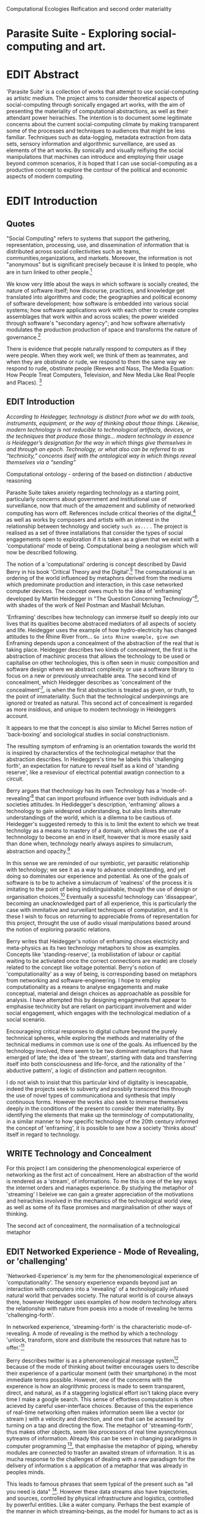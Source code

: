 #+TODO: WRITE EDIT REVIEW | DONE DELETE
Computational Ecologies
Reification and second order materiality

* Parasite Suite - Exploring social-computing and art.

* EDIT Abstract

  'Parasite Suite' is a collection of works that attempt to use  social-computing as artistic medium. The project aims to consider theoretical aspects of social-computing through sonically engaged art works, with the aim of presenting the materiality of computational abstractions, as well as their attendant power heirachies. The intention is to document some legitimate concerns about the current social-computing climate by making transparent some of the processes and techniques to audiences that might be less familiar. Techniques such as data-logging, metadata extraction from data sets, sensory information and algorithmic surveillance, are used as elements of the art works. By sonically and visually reifiying the social manipulations that machines can introduce and employing their usage beyond common scenarios, it is hoped that I can use social-computing as a productive concept to explore the contour of the political and economic aspects of modern computing.

* EDIT Introduction
** Quotes

"Social Computing" refers to systems that support the gathering, representation, processing, use, and dissemination of information that is distributed across social collectivities such as teams, communities,organizations, and markets. Moreover, the information is not "anonymous" but is significant precisely because it is linked to people, who are in turn linked to other people.[fn:44]

   We know very little about the ways in which software is socially created, the nature of software itself; how discourse, practices, and knowledge get translated into algorithms and code; the geographies and political economy of software development; how software is embedded into various social systems; how software applications work with each other to create complex assemblages that work within and across scales; the power wielded through software's "secondary agency"; and how software alternativly modulates the production production of space and transforms the nature of governance.[fn:1]

   There is evidence that people naturally respond to computers as if they were people. When they work well, we think of them as teammates, and when they are obstinate or rude, we respond to them the same way we respond to rude, obstinate people (Reeves and Nass, The Media Equation: How People Treat Computers, Television, and New Media Like Real People and Places). [fn:2]


** EDIT Introduction

   /According to Heidegger, technology is distinct from what we do with tools, instruments, equipment, or the way of thinking about those things. Likewise, modern technology is not reducible to technological artifacts, devices, or the techniques that produce those things... modern technology in essence is Heidegger’s designation for the way in which things give themselves in and through an epoch. Technology, or what also can be referred to as “technicity,” concerns itself with the ontological way in which things reveal themselves via a “sending”/

Computational ontology - ordering of the based on distinction / abductive reasoning

   Parasite Suite takes anxiety regarding technology as a starting point, particularly concerns about government and institutional use of surveillance, now that much of the amazement and sublimity of networked computing has worn off. References include critical theories of the digital,[fn:43]  as well as works by composers and artists with an interest in the relationship between technology and society =such as...= . The project is realised as a set of three installations that consider the types of social engagements open to exploration if it is taken as a given that we exist with a 'computational' mode of being. Computational being a neologism which will now be described following.

    The notion of a 'computational' ordering is concept described by David Berry in his book 'Critical Theory and the Digital'.[fn:42] The computational is an ordering of the world influenced by metaphors derived from the mediums which predominate production and interaction, in this case networked computer devices. The concept owes much to the idea of 'enframing' developed by Martin Heidegger in "The Question Concerning Technology"[fn:3], with shades of the work of Neil Postman and Mashall Mcluhan.

'Enframing' describes how technology can immerse itself so deeply into our lives that its qualities become abstraced mediators of all aspects of society and life. Heidegger uses the example of how hydro-electricity has changed attitudes to the Rhine River from... =Go into Rhine example, give own= Enframing depends upon a concealment of the abstraction of the real that is taking place. Heidegger describes two kinds of concealment, the first is the abstraction of machinic process that allows the technology to be used or capitalise on other technologies, this is often seen in music composition and software design where we abstract complexity or use a software library to focus on a new or previously unreachable area. The second kind of concealment, which Heidegger describes as 'concealment of the concealment'[fn:48], is when the first abstraction is treated as given, or truth, to the point of immateriality. Such that the technological underpinnings are ignored or treated as natural. This second act of concealment is regarded as more insidious, and unique to modern technology in Heideggers account.

 It appears to me that the concept is also similar to Michel Serres notion of 'back-boxing' and sociological studies in social constructionism.

The resulting symptom of enframing is an orientation towards the world tht is inspired by characterstics of the technological metaphor that the abstraction describes. In Heideggers's time he labels this 'challenging forth', an expectation for nature to reveal itself as a kind of 'standing reserve', like a reseviour of electrical potential awatign connection to a circuit.

    Berry argues that thechnology has its own Technology has a 'mode-of-revealing'[fn:4] that can import profound  influence over both individuals and a societies attitudes. In Hedidegger's description, 'enframing' allows a technology to gain widespred understanding, but also limits alternate understandings of the world, which is a dilemna to be cautious of.  Heidegger's suggested remedy to this is to limit the extent to which we treat technolgy as a means to mastery of a domain, which allows the use of a technnology to become an end in itself, however that is more esasily said than done when, technology nearly always aspires to simulacrum, abstraction and opacity.[fn:5]

    In this sense we  are reminded of our symbiotic, yet parasitic relationship with technology; we see it as a way to advance understanding, and yet doing so dominates our experience and potential. As one of the goals of software is to be to acheive a simulacrum of 'realness' of the process it is imitating to the point of being indistinguishable, though the use of design or organisation choices.[fn:6] Eventually a sucessful technology can 'dissappear', becoming an unacknowledged part of all experience, this is particularly the case with immitative and surveillant techniques of computation, and it is these I wish to focus on returning to appreciable froms of representation for this project, throught the use of audio visual manipulations based around the notion of exploring parasitic relations.

    Berry writes that Heidegger's notion of enframing choses electricity and meta-physics as its two technology metaphors to show as examples. Concepts like 'standing-reserve',  (a mobilistation of labour or capitial waiting to be activiated once the correct connections  are made) are closely related to the concept like voltage potential. Berry's notion of 'computationality' as a way of being, is corresponding based on metaphors from networking and software-engineering. I hope to employ computationality as a means to analyse engagements and make conceptual, material and deisgn choices as approachable as possible for analysis. I have attempted this by designing engagments that appear to emphasise technicity but are reliant on participant involvement and wider social engagement, which engages with the technological mediation of a social scenario.

    Encourageing critical responses to digital culture beyond the purely technnical spheres, while exploring the methods and materiality of the technical mediums in common use is one of the goals. As influenced by the technology involved, there seem to be two dominant metaphors that have emerged of late; the idea of 'the stream', starting with data and transferring itself into both consciousness and life-force, and the rationality of the ' abductive pattern', a logic of distinction and pattern recogniton.

    I do not wish to insist that this particular kind of digitality is inescapable, indeed the projects seek to subverty and possbily transcend this through the use of novel types of communicationa and synthesis that imply continuous forms. However the works also seek to immerse themselves deeply in the conditions of the present to consider their materiality. By identifying the elements that make up the terminology of computationality, in a similar manner to how specific technology of the 20th century informed the concept of 'enframing', it is possible to see how a society 'thinks about' itself in regard to technology.

** WRITE Technology and Concealment

   For this project I am considering the phenomenological experierce of networking as the first act of concealment. Here an abstraction of the world is rendered as a 'stream', of informations. To me this is one of the key ways the internet orders and manages experience. By studying the metaphor of 'streaming' I beleive we can gain a greater appreciation of the motivations and heirachies involved in the mechanics of the technological world view, as well as some of its flase promises and marginalisation of other ways of thinking.

    The second act of concealment, the normalisation of a technological metaphor

** EDIT Networked Experience - Mode of Revealing, or 'challenging'

   'Networked-Experience' is my term for the phenomenological experience of 'computationality'. The sensory experience expands beyond just an interaction with computers into a 'revealing' of a technologically infused natural world that pervades society. The natural world is of course always there, however Heidegger uses examples of how modern technology alters the relationship with nature from poesis into a mode of revealing he terms 'challenging-forth'.

 In networked experience, 'streaming-forth' is the characteristic mode-of-revealing. A mode of revealing is the method by which a technology 'unlock, transform, store and distribute the resources that nature has to offer.'[fn:45]

 Berry describes twitter is as a phenomenological message system[fn:7] because of the mode of thinking about twitter encourages users to describe their experience of a particular moment (with their smartphone) in the most immediate terms possible. However, one of the concerns with the experence is how an alogrithmic process is made to seem  transparent, direct, and natural, as if a staggering logistical effort isn't taking place every time I make a google search. This sense of effortless computation is often acieved by careful user-interface choices. Because of this the experience of real-time networking often makes information seem like a vector (or stream ) with a velocity and direction, and one that can be acessed by turning on a tap and directing the flow. The metaphor of 'streaming-forth', thus makes other objects, seem like processors of real time aysncyhronous sytreams of information. Already this can be seen in changing paradigms in computer programming [fn:8], that emphasise the metaphor of piping, whereby modules are connected to trasfer an awaited stream of information. It is as mucha  response to the challenges of dealing with a new paradisgm for the delivery of information s a application of a metaphor that was already in peoples minds.

 This leads to famous phrases that seem typical of the present such as "all you need is data" [fn:9]. However these data streams also have trajectories, and sources, controlled by physical infrastructure and logistics, controlled by powerful entities. Like a water company. Perhaps the best example of the manner in which streaming-beings, as the model for humans to act as is seen is in the expectatons placed on workers in labour relations. Likewise people also begin to see themseles in terms of being 'streaming-beings', both in terms of producing a multitude of real-time information based on behavior (often used for surveillance and interaction studies). Also we are seen as responding in real time to demands placed on us, as seen in 'zero-hour contracts' that call for workers to dynamically respond to changing work hours (rather than beng called upon as with previous contract based systems)

 The experience of considering oneself both a recipient and generator of the 'stream', is one of the defining characterstics of modern experience. If participants are indeed ordering their world in response to 'streams,' then typical goals include processing information, performing algorithmic transformations, and searching for ways to filter information to make it /computeable/, which leads into to our second quality of computationality, recognising patterns through abductive reasoning.

*************** Identities as 'Streaming Beings'
*************** END

   What i am particlarly interested in is mutual real-time meaning making between multiple particpants or kinds of actors.


** EDIT Abductive reasoning in practice Digital Aesthetics are :- paradigm, goal, paradigmatic epistem, Symptom and useful starting point

Also described as process of 'distinction' by Galloway in 'Against the digital'.

   In contrast to the sensory aspects of networked experience, digital aesthetics are the consecuences of the epistemology of computationality. At present, digital aesthetics are often describes under the bunner of 'pattern aesthetics'[fn:46], of 'the new aesthetic'[fn:47], as they represent a kind of rupture of the virtual and its logics into the real world. =Give Examples= However I wish to argue that this kind of knowledge system that machines are introducing has always been in existence, despite its renewed prominance =Give Examples=. the key aspect of digital aesthetics is idnetified by Berry as having 'abductive reasoning' as its logical modus operandi.

Example
"Under capitalism, cosnnsciousness is shaped and moulded within the frame of identity framing, that is, 'the subsumtion of all particular objects under general definitions and/or unitary systems of concepts" (Held 1997: 202)

 As a result, the particular is usually disllved into the universal. Today the unitary systems of concepts is supplied by comuputation, and more specifically by the computational categories and total system of computationality, which is increasingly manifested in a meiated 'new' supplied by real time streams.

While networked experience determines our mode of identification and engagement, I beleive that it is computational 'patterning', that has been adopted as our paradigm of what an experience should 'feel' like. It is a paradigm, goal and aesthetic system based on the implementation of the best pattern recognition system currently available to us, abductive reasoning.

 Abductive reasoning is a an approach to reasoning, ubiquitous in its use in software engineering. It is most often used when trying to make judgements working with 'fuzzy' or flawed data sets and can be contrasted with deductive (logic, proof-based) and inductive (probable, evidence based) reasoning. It is the 'fuzziest' kind of reasoning, somewhat akin to a 'best guess'. Abductive reasoning attempts to guess based on the information at hand, refining the set of best guesses as the quality improves or amount of data accumulates. one of the most well known examples included predictive text, other more complex examples have been shown by the google corperation, such as autocomplete suggestions[fn:10], early work on abductive resoning in computers was highly focussed on artificial intelligence[fn:11].

*************** abductive reasoning in real life...
		Similarities with symptom recognition in medicine. Influence of /A Pattern Language/
*************** end

** WRITE Computationality - our pattern language

Computationality = A new kind of technicity.

   When networked experiences and abductive resoning combine, they make up the set of characteristics that make up the table of concerns of 'computationality' described by Berry.

Abduction fuels the thinking, Networking the socializing.

*************** Categories of affect(?) in  berry's classification table
*************** END
*************** write on philosophy of software - constructivism
"this frantic disorientation uderneath the surface is therefor insulated from the user, who is provided with an interactional surface that can be familiar, skeudomorphic, representational, metonymic, flat, figurative or extremely simplistic and domestic."
*************** end


an important aspect to note is that this 'computational' mode of experience isn't dependant on any kind of technology or state of development in itself. as i have found in my research it is possible to create a networked experience based on streaming data and reactions based almost entirely on inter-human communication, as was the acase with the cyber-syn project in 1970s chile[fn:12].


Computationality is a form of communication, it only possible to acheive packet based communication through abductive reasoning and networked metaphors. Computation also allows for new combinations of public/private crossover.

   " computers classify according to the patterns which have already been prorammed within them . thus patterns serve to create a language, a /pattern language/, which is a set of classificatory means fo the identification of the type of thing an object presentented to the computer is. not the particular object, but the abstract calass of teh object and there fore the abstract pproperties and understandings that are pre-coded intot he computer and provide the bass of comprehension".

 The resulting experience can be described as a 'pattern language'. A 'pattern language' is something that we can be aware of, but whose methods tries to make itself 'transparent' to us. this appeal to transparency goes beyond the user interface level into all manner of abstractions at all levels of coded space: interfaces, application programming interfaces(apis), objects, macros, function composition, integrated circuits, all exist as abstractions that can make an processes result seem more natural when they hide away complexity. these toos are crucial for managing all of my projects, however the cumulative effect of these tools, often appears as a kind of 'magic' to the person using the tool to prepare an experience, and as a kind of faux 'natural' to the end user, who is intended to be none the wiser.
*************** pattern example
#+begin_src javascript
// sensor inputs, mouse cursor postition, page location,

#+end_src
*************** end

   for example, if i was to write a program that could recognise a pattern, say that you were reading this paragraph. i would first have to consier /how/ you were reading the text, both the phsysical device and medium. for instance in a book, on  a tablet or mobile device or on a computer
 in preparing to construct the algorithm i would consider what sensory inputs i have available, then design a solution
 and intention to read the paragraph that you are currently reading. a program might consist of a tracking of the

*************** personal example of emplacement
*************** end


'computationality' can then be experienced as a combination of computer processing and networking capabilty that embody a particular aesthetic and mode of experience for those that interact with the works [fn:13]. the particulars of the experience and aesthetic of 'computationality' has been specifically collected and outlined by others[fn:14] but i loosely define it as the experiencne of a real world decision that seems influenced or larely determined by by what would be appropriate for the algorithmic sensibilities of a machine rather than a human sense of design aesthetic. the manner in which this is realised

     a particular aspect of the 'computational' i have focussed on is the felt sense that a machine can be treated as a participant and social actor rather than a tool.

*** edit
  an ontological shift towards sympathy for the machnines 'algorithmic' methods of understanding, mediating our own notions of beauty. the projects are intended to be open ended, generative and participatory, blurring lines between artist and audience. a key goal of the works is for proamming choices to affect dramatic shifts in  social roles and duties for participants. the concept is to place emphasis on the notion that a generalised  machine can constructed equally be a machine gun or a vacuum cleaner, or a collaborator or spy. despite the outward presentation of a work or adoption of controversial digital 'features' such as data mining or monitoring,  technological systems are much more than hardware and code, they represent a,"'seamless web' of social, institutional and technological relationships.'"(122)it is the the heirachies and logistics of society that  play a crucial role in determining the material formation of a work[fn:15].

    the conceptual inspiration for these works is drawn from histories of early computing, the philosophical influence of early digital design, and cybernetic thought [fn:16], as well as philosophical works about technology and communication. [fn:17] specific models and refereences for the works are outlined later in their descriptions and documentation. in general, it is the history of cultural metaphors about computation, as well as studies of  technological opportunities that never materialised or fell to the wayside, that have helped me to explore other possibilieties for social interaction in computing.[fn:18] by exploring these topics we can see interesting possibilities for restructuring networked engagements with machines. i wish to argue, as has been shown by eden medina in her study of some of the rudimentary techniques explored by the cyberneticians of the cybersyn project in allende's chile, that it is not realtime communication of high tech computing that determines the sense of a 'networked experience', rather it is the idea of bi-directional streams of information that are being responded to. this idea is central in much of cybernetic organisational theory, and informs a wide range of practices today. one which i use extensively is the 'streams' programming technique, one that is prevalent in an extensive number of web programs at the moments.[fn:19]

*************** write go on more about audio
 in particular i have focused on the act of surveillance, a term that i am trying to explore beyond of its pejorative sense. exploring the  term surveillance has allowed me to consider the thin line between social engagement and intelligence collection. particularly when considering the perspective of a machine, it can be difficult to differentiate between methods that might enable new kinds of engagement and those that might alienate. in parasite one i have tried to design a surveilance model that offers two-way methods of remote listening by exploitng aspects of audio
*************** end

this term surveilance represents a useful union point between the machine and network, and implies a model of engagement based up monitoring and responding to interactions in a dynamic manner. for my studies it has come to represent a point of coalescence between the anxieties of today and an area of early study in the field of cybernetics. particularly in the early era of computing, and similar to speculation about the possible uses of the phonograph[fn:20], cyberneticians were wildly imagining what a computer would be useful for. certain unexpected innovations such as email also totally changed the field.

"e-mail emerged in 1971 when users began experimenting with ways of sending electronic messages from one networked computer to another. in her study of the internet's origins, janet abbate writes that e-mail "remade" the arpanet system and caused it to be see 'not as a computer system but rather as a communication sytem.'(ref.82) 1.[fn:21]

it is my belief that the notion of the usefulness for the computer in exploring musical, social and political possibilities can often be surprisingly limited. the key area of limitation i wish to explore is in the area of networked interaction between multiple agents. the key theme is essentially how the 'social' can be introduced into artistic and compositional practice.

the notion of the responsive surveillant, who may take on any biological or material form, is one of the cornerstone ideas of the field of cybernetics. we can see this biologically influenced notion otherwise known as a feedback system everywhere from the thermostat to many of the software 'daemons' of computers that operate in the backhand of unix based computers.[fn:22]

in these early experiments with the idea of 'what a compute should be', we can see the possibilities and disappointments of concepts such as like 'socialist computing', and efforts to radically reconsider the function of the computer when it is relevant to the culture and philosophy of disparate groups.

artistically a reconsideration of the manner in which we interact with computers and each other under the banner of surveillance also represents a sincere attempt to portray some of the radical possibilities of computer art when it embraces its lineage and explores the anxieties of the present.

these three areas: the philosophies of how machinic interactions have coalesced into one commonly accepted into a common form, a look at unexplored possibilities and under-emphasised potentials in the present, and a search for how to revive those alternative futures, each represent the three strands of artistic research in the project.

i have attempted to unify these into four project.

it is a kind of consideration of the discrete and quantifiable that happens when we begin to employ a kind of empathy toward a machinic perspective.
*** edit
**** p1.
'immateriality of software[fn:23]'
describes it as a /super-medium/ that unifies other forms,  (tv/film/radio/print), rather than containing them it reforms and reshapes them into a "new unitary form"[fn:24] "this super-medium acts as both a mediatingn and structuring frame that we must understand through its instantiation under particular physical constraints" - rejecting the immateriality of software. analysisng the doing, platform studies.

the terms 'softwarized society' coined by dacid berry [fn:25] encapsulates what i see as the outcome of networked experience and computational aesthetics. the term describes the impuct of computers on culture as both metaphor and (an often transparent) medium. {such as?} as technology inculcates itself we are indanger of forgetting how entangled with computer code we really are, it would be hard for me to think of any aspect of my daily life that isn't entangled within the world of software code, living within a nation dependant on software, and using it to write this exegesis. software is part of the narrative of our lives, and yet often overlooked. fuller (2006) notes, "in a sense, all intellecual work is now 'software study', in that the software provides its media and its context..." berry encourages us to think about the "structure of feeling[fn:26]"  and methods of usefulness permitted by code. noting that technology is a cultural metaphor as well as lexical and physical object. these varied cultural thoughts about technology in relation to the self and society inform practice and engagement with tools as well as wider social and economic relations. to the extent that berry believes the metaphors of software in particular, to form a 'plane of immanance' that shapes relations[fn:27].
*** write

by treating projects as socio-technical assemblages, connected to "broader networks of social relations and institutional ensembles"[fn:28]. i plan to
use technology as its own medium to consider the role of technologies. the intent is not to reject or provocate but to describe origins of human anxiety about the digitization of our world [fn:29].

as the context of the work is on social uses of technology, particul the manner in which  actors roles this can be manipulated within these, research for this project has involved histories of the social in computing. within these histories, didactic and utopian attitudes to technology are rife, particularly in studying the histories of cybernetics, early personal-computing and 'socialist'-computing [fn:30].

however they it has tended to become apparent that the hopes and dreams of people like stafford beer and stewart brand are products of their of their time, in which the possibilities of new tools empowering users to create new worlds did seem real. this utopian bent make for interesting parellels with modern composers such as stochasen and xenakis, who exhibited similar attitudes about technology [fn:31].

it is this tension between the utopian attitudes of the past and some of the anxieites of the present. all of which belie the use of the same kinds of tchnology, which i wish to explore in these workds. my hypothesis is that there is a way through this, that within some of the most pervasively distressing manipulations of technology by governmet agencies and coverty actors[fn:32], there are techniques to reconsider the uses of technology once again if we look to some of these abandoned histories of computing.

*************** write para on theory
*************** end

with the hope to point out some of the heirachies and possbilities bestowed on different actors given certain combinations. the emphasis is on the social and collaborative aspects that are possbile, with their attendant possibilities for exploitation, re-working and misuse both creative and destructive.

one particuular kind of technological assemblage that is commonly known to provoke feelings of anxiety about the digital, is techniques of surveillance[fn:33]  , can have their heirachies and processes changed to give power to new actors and outcomes.

these projects, which try to take the same materials and processes of the anxiety inducing technologies in question are somewhat foregone in their conclusion that is often the heightened ability of established heirachies and actors to utilise these tools for ill will rather than the technic itself.

in my attempt to consider the design and implementation of tools like computer vision, real-time communication and data-colleciton, i have often found that the design and user experience as a developer is often imprinted with the culture and expectations of the teams that assembled the foundations of these tools[fn:34]. in a sense i have discovered  a source for my own anxiety in a consciousness of the kind of corporate cultures values embedded in the design of systems. my response to this has been to try and configure atypical user interfaces and methods of engagement, such as avoiding teh user metaphor of a person sitting at a computer terminal with keyboard and mouse, and trying to treat sound as a first-class user interaction medium[fn:35].


in this sense the work is inspired by coucpets such as 'sousveillance'[fn:36] where a technology is leveled against an oppressor rather than the opposite. in my course of exploring how to 'turn the tables' however, i have also found that it is often the composition of technologies and the relationships that their design encourages[fn:37], that require the formulation of organic and locally specific technologies that offer solutions more relevant in my case for an artistically inpired, more affecting outcome, and on a general level benefit participants.

*** todo quote about subroutines and influence on programming[fn:38].


however the process by which i developed this project was not from a carefully chosen theme, but rather a methodoology where i have sought to describe some of the 'back boxes' of communications that i interact with on a daily basis. my methodology for investigating something like data-collection, monitoring and signal intelligence is derived from creating a project that mimics a small subset of these behaviors in an uncommon context, and then noting the processes that are fundamental to the existence of the 'machine'. this method involves treating the world in a manner very simlar to the concept of a 'function', otherwise known as a subroutine in computer programming. in some way i am attempting to import concepts from a pradigm in computer programming, 'functional programming'

many interesting things can be said about

. it just so happens that when i consider some of the inherant qualities of the manner in which i would conduct myself, even in moments that i step away from a 'screen', the encounters of my life are all deeply network driven. one of the discoveries of early computing i sthat computational speed makes vastly wider and new kinds of networks possible.[fn:39]
pattern aesthetic-


|--------------------+-----------------------------+---------------------------|
|                    | technicity                  | computationality          |
|                    | (modern technology)         | (postmodern technology)   |
|--------------------+-----------------------------+---------------------------|
| mode of revealing  | challenging-forth (gestell) | streaming-forth           |
|--------------------+-----------------------------+---------------------------|
| paradigmatic       | technical devices,          | computational devices     |
| equipment          | machines                    | computers, processors.    |
|--------------------+-----------------------------+---------------------------|
| goals (projects)   | 1. unlocking                | 1. trajectories           |
|                    | transforming                | processng info            |
|                    | storing                     | algorithmic trans         |
|                    | distributing                | (aggregation, reduction   |
|                    | switching about             | calculation) as           |
|                    | standing reseve             | /data reserve/            |
|                    | 2.efficiency                | 2. computability          |
|--------------------+-----------------------------+---------------------------|
| identities (roles) | ordered beings              | streaming beings          |
|--------------------+-----------------------------+---------------------------|
| paradigmatic       | *engineer* time motion      | *design* info theory      |
| epistem            | studies, method-time        | graph theory              |
|                    | measurement (mtm)           | data viz                  |
|                    | instrument rationality      | communicative rationality |
|--------------------+-----------------------------+---------------------------|

** EDIT Inspirations

The inspiriation is taken from serres concept of 'black boxing'. seeing the world in terms of components. taking one and stripping away layers of abstraction in order to understand the processes involved, then returning the 'box' to its position  with newfound understanding.

In my case i am looking at the current state of human relations as i experience them. i am particularly focussed on the 'machinic' qualities and the managemnt of what is commonly thought of as mediation, and common anxieties and concerns with current engagement. i am usingtools that seem applicable and the easiest and most relevant to the concerns. typically the same materials such as, web page scripting, electronic components and sensory inputs and outputs, that are involved in the 'black box'.

So while the work might seem at first technical in nature. i am more interested in trying to 'simply' understand a set of relations and use audio as a descriptive tool.

The four art installations i have assembled represent a set of considerations about how music and technology should interact, and of what this might mean for wider attitudes about the role of the computer in music and society at large.

** EDIT Historical Studies

similarly to the cyberneticians, counterculturaliststs and techno-utopians, i wish to explore the interaction of sytems and tools and how the relate.
it has also at times offered a challenge to the

it is my argument that aspects of thinking about how computers should be used in art and music are limited by ideological constraints on the kinds of interaction that can be permitted.

the lineage of the the 'california ideology' on interaction with computers today seems to enforce the idea of engagement witha  computer being focused on having one operator, holding tight deterministic control over one program utilising an acceptable set of input and output techniques.

however rather than attempting to completely divorce myself from this lineage or propose my own utopia. i wish to make a study of these forces of technoligical ideology and incorperate it into my artworks. by blending representations of the problematic lineage and present state of paranoia with other utopian visions of computing that never quite made it. as well as some of my own ideas about what might be possible in the realm of collaborative experience and new and experimental engagement with machines, others and ourselves. i hope to reintroduce political ideas into the discussion of technology by reintroducing the social and political into the musical and technological landscape.

i argue that there is a link between some aspects of the transhumanism which has influenced much of technological design and desires of transcendence in 20th century music compoers such as john cage that has emphaised transcendce at he expese of 'silencing the social' in the wods of douglas kahn. it is not my wish to decry these works, rather to celebrate and reconsider them in the context of today where we are never sure if we are too connected and being surveilled, or too alone and alienated. instead by seeking o re-empahises teh socaial, collaboratvie aspects of that is already there instead by seeking o re-empahises teh socaial, collaboratvie aspects of that is already there.


as this project, determined in looking at 'possibilities', has a somewhat futuristic bent. i have elected to be somewhat wary of the degree to whih i cast the future in the mod eof my own emplacement. this circular inevitablility of conditioning my works into a kind of 'future-present' is somewhat inescapable. however in an attempt to mitigate this i have tried to take inspiriations for my work from other 'failed utopias' as much as the one i currently reside in.

in looking to early expectations and the failed dreams or unexplored possibilities of early omputer history, particulary notions of socialist computing, artificial intellignece, cybernetic surveilland and hippie counterculture, along with the ideas of modernist music composer such as xenakis, berio and stochausen, who all had similar utopian notions about the future of both society and their art.

the cybersyn surveillance project of allende's chile, the cybernetic counterculture of 1960's san franciso and

i have instead looked at other failed utopias. since this work is a study in the effects of networking and computation.

exploring some of their neglected meanings and history of terms and contrasting that with where the emphasis of specific definition lies today is a key part of the work. by looking at the complete history and meaning of terms, particularly alternate meanings, i feel we can begin to excavate other possibilities, possibilities that were always available but feel cut off from now.

for example, the word computer has a been on a historical journey from meaning a human being that makes calculations, to a device facilitation calculation. however even the interesting parts of that statement miss some of the socio-cultural aspects of what a being a computer means.

for instance that computers were once large teams of people used in warfare to calculate distances, supplies and give reckonings for artillery. or that later computers became numerical analysts, a job that was generally gendered to be for women, and teams of women were given the task of managing early machine-based computers. (hmm prob not necessary, incl. refs).

how to portray this rich and often conflicted history in a word is a difficult task. we see that  a key role for the artist can be excavating meaning. looking that the meanings that have been applied over the years and following a common task in critical theory, asking why certain aspects have traditionally been ignore, or taken as a given. because of this, to begin my process i have given in depth listings of the meaning of key terms for the suite of works.  a dictionary definition offer a reflection on the range of meaning and the suggest links to the history of what are seen as ‘modern’ terms. i am seeking to try and combine and undermine these terms to try and understand my own position.

** 'Streaming-forth' and Time based Art
    if installation is not a processional peice, w/ beginning and end, where does that situate sound? digital influence. is adaptive/ generative sound still time based? is it more real time and responsive?


* WRITE Parasite One
** Summary - Inspiration for Work.

The work is focussed around exploring the idiosyncrasies of networked real time communication in the context of a sound art tradition.

The principal sources of inspiration are a re-interpretation of John Cage’s Imaginary Landscape Number 5 (link). My re-imagined take on the work is also inspired by the oblique networking system of the video game Dark Souls (link appendix), as well as the ‘giant’ piano featured in toy store sequences from the movies Big(link) and Lethal Weapon(link).

The initial version of this installation takes place on a staircase with eight stairs. Each stair has a simple floor trigger underneath and adjacent light source to light up a user's feet when they activate a stair.

Each time the program is run that controls the stairs is initialised the stairs are given a sample to continuously loop from a randomly chosen collection of audio files on the installation computer (link to script for sample picker) to act as its streams.
Under the staircase is a speaker playing eight pre-arranged ‘streams’ of sampled information, the volume of each stream, corresponding to stair, is controlled by the floor triggers.

There is also a website for the installation where users can log on to observe and listen to the installation. Access to the website also offers users two pieces of added functionality. After allowing access to users microphone and camera, they can now trigger staircase responses remotely by hovering over a box representing each stream. However by participating in this manner the user becomes part of the installation, the sounds of their microphone stream replace those of one of the stairs in the installation for as long as they are visiting the site.

Realisations
(Video)

Implications

The work attempts to deal with some of the major themes of the collection of works. Namely by looking at surveillance and the idea of ‘engagement’ with the surveyor. The work attempts to press the

Experience

The observed experience is markedly different for the two kinds of participants in the installation as they assume different roles, In-situ visitors are usually at first surprised by the manner of the

** Technical Outline
*** Intro
The installation parasite is a work that occupies a staircase, using 8 floor panel sensors constructed from conductive material and plastic to form large ‘buttons’. These ‘buttons’ are placed under pieces of carpet and wired to an arduino microcontroller communicating with a small desktop computer.

The computer is set to transmit sound within the space using the audio capabilities of html5’s javascript application programming interfaces (APIs) and the microcontroller messaging and web serving capabilities of the node.js server side javascript language.

What is immediately obvious to the participant is that the computer is set to send messages to turn on 12 volt LED strips attached above the stairs, these light up as participants stand on the floor sensors. The computer is also outputting 8 muted streams of audio, a corresponding stream also having its volume increased also when a user stand upon a floor sensor. A the top stairs visible to those ascending there is a handwritten universal resource locator (URL)
directing those who are interested to visit a web page (currently: www.parasite.ngrok.com
(diagram of installation)

all source code available at https://github.com/brookemitchell/parasiteChat

*** Physical Computing - Arduino Circuit

In the spirit of ongoing development, the circuit constructed is simple enough to understand and designed to emphasise direct user input with highly responsive feedback prioritised above consistency of user experience. Sensors are expected to  register input instantly, resulting in the ability for the user to trigger results multiple times simultaneously by adjusting the weighting of their feet or coerce buttons into a ‘stuck’ state by carefully removing weight off the floor panel. These kinds of user ‘hacks’ and edge cases are encouraged as part of the art work rather than erased by attempts to enforce  total consistency of user interaction.

(img – circuit diagram)

The floor sensors that serve as basic buttons are connected to eight digital inputs on the arduino, using the internal pins of each pin to serve as pull up resistors and create a typical ‘button’ input circuit. To control the lighting eight digital outputs send 5v control voltage signals to eight N-Channel MOSFETs (link). The MOSFET transistors have 12v voltage provided by a separate power rail that is gated by the MOSFET, as controlled from the arduino, a  a corresponding LED strip can be illuminated whenever 5v control voltage is sent from one of the digital out pins.

The firmware of the Arduino is then uploaded with the Standard Firmata microcontroller library (link), which allows for the microcontroller to interpret midi messages over serial.

(Communications Diagram)

*** Server side programming - node.js: express, logfmt, johnny-five and socket.io

The server, a small computer connected to the microcontroller, manages the major communication aspects of the installation, those being communication with the arduino, handling html web page requests and bi-directional webSocket communication with users once the page is sent. These three aspects are each handled within the node.js server-side javascript language by three module libraries,  johnny-five (microcontroller messaging), express(serving dynamically generated web-pages) and socket.io (webSockets management). In addition to this a small logging system is used to store user behaviour for later analysis and a database and archiving system exist to store user messages and video archives.

*** Johnny-Five (link)

The Johnny-Five library allows node.js to communicate with the Microcontroller by sending midi messages over the serial bus to the arduino. The requirements for the arduino in this instance are to register any floor sensor button presses, log them and then send an ‘on’ message to the 12v LED strip corresponding to the panel. The second requirement is to also send this message on to the webSocket management system, to be broadcast to all users. The final requirement is to also receive any messages from webSockets that direct the microcontroller to turn its LEDs on and do so. This third requirement enables the arduino to receive messages from remote participants, in this case so that visitors to the web page can control the installations light and sound by hovering over different buttons, simulating in-person participation.

(img 10 liner johnny-five code snippet)

*** express

Users who visit a web page a served a web page from the installations computer. This page contains the current user numbers of the chat room as well as the necessary authentication tokens for them to use the video chat. To provide the dynamic content the express middleware generates the html necessary. In this case the process is relatively simple, with the content being a  largely static page augmented with dynamically generated user tokens and statistics, as well as the last ten chat messages as retrieved from the database.

*** socket.io (link)

The socket.io library manages webSockets providing a more manageable abstraction for dealing with aschronous realtime messages. As the name implies, the library forms the core of the input/output messaging system of the installation by relaying messages in real time between disparate users and the server. The library can therefore manage all aspects of the chat application and user hover actions. Keeping track of users and their states and broadcasting these messages to all participants as well as broadcasting button triggers on the stairs to all website users.

*** Logging

A simple but key aspect is the ability to accurately log events for later analysis and compositional practice.. In this case a user logging on hovering over of standing on a  step are all given a date and time stamp then logged to a text file. Further user monitoring is handled on the client side by cloud based services firebase.io (link) and openTok (link).

*** Database & Archiving

Chat messages are logged to the cloud base fiebse service as they are received. This provides a complete text archive of all messages that can be acessed using an api from anywhere. Allowing the server to send clients the last ten messages to provide context and possibilities for analysis of the data to inform compositions. Similarly the server-side aspects of the openTok real-time-communication for video library offer a convenient way to archive video chat usage, which is then uploaded to a cloud-based storage instance provided by providers such as microsoft azure or any cloud provider that is currently offering discount cloud computing such as amazon ec2.

*** Client Side Web Programming - Chat, Video and Web Audio


The web server provides two web pages, one outwardly facing root of the web site, which serves the main client side application, a chat room with real time audio/video communication. The second page (henceforth referred to as the ‘host’ page) is served is at  an undisclosed url that provides audio functionality for the staircase and intended only for use in a scenario where a computer is connected to a webcam, speakers and microphone, although the possibilities of ‘hacking’ the host page is left open due to its publicly accessible address.

The ‘host’ page is primarily designed to contain a web audio API ‘audiocontext’ (link to appendix describing web audio api) that is controlled by webSocket messages to turn gain nodes on and off, a buffer and gain node corresponding to each step. This buffer initially contains a long (8 minutes or more) field recording. As users step on floor sensors or web client users hover over a set of 8 boxes , the corresponding gain node of a stair is un-muted.

For further explanation of the webAudio API system please see appendix 1.

(webAudio context diagram of internal signal flow)

The ‘host’ pages user functionality is minimal and specifically designed around the needs of the installation, providing appropriate responses to websocket messages by raising the gain of audio streams if told to by the server or another client. Despite the possibility of

(Video of ‘host’ page demo showing gain being added on step or user hover)


* WRITE Parasite Two


* WRITE Parasite Three


* WRITE Parasite Four


* WRITE Conclusions

  Technology as more medium than instrument, instrumental thinking as problematic.
is particular association is identified in “The Question Concerning Technology,” where Heidegger says that as long as we perceive “technology as an instrument, we
remain held fast in the will to master it.”9 A similar theme is taken up and examined by Heidegger in What is Called Thinking?10 Within this text, Heidegger pronounces that Nietzsche’s overman
represents the embodiment of pure technological being, insofar as the overman’s will is a will that
strives to dominate and master anything that is other.11 Heidegger feels that the overman is not an anomalous phenomenon in the modern technological age. All those who live under the sway of modern technology have to confront this reality. Within the periphery of the epoch of modern
technology, “the only thing we have left is purely technological relationships.”12

  The end goal is the hope tat users will envisage teh ways in which existing social engagements can be 're-tooled'. The 'hack' of technology is often not highly technical, instead it is a re-visioning of what a technology could be useful for.

communications technology and musical practice hold much in the way of a common history, converging and

the following works are a study in the relationship and possibilities in the spaces between communication technology and artistic practice.

on a personal level one piece of anecdotal evidence that i have noticed is the large number of programmers and ict (informatin communicatons technolgy) workers that are musicians, composers or disc.

The other piece of anecdotal evidence is the predisposition for composers toward computer programming and electronics.
* WRITE Extra Notes

*** Look at study on Links

jockeys[fn:41].
*** WRITE Graph of structure of Computationality

Networked Experience() ->
Abductive Aesthetics() ->
= Computationality ()
both combine into set of qualities

(Berry on Twitter [p. 76])As a form of computational media that is highly social, it presents an interesting case study in relation to our public/private experiences of communication through a computational platform.

   In this respect human relationships with technology occupy a somewhat vexed space, with technology seen as both 'means to an end', a tool of progress or improvement, yet perhaps more importantly technology is also a medium through which we experience the world.

* Footnotes

[fn:1] (Kitchin 2011: 946)

[fn:2] Think python p. 7

[fn:3] heidegger qct

[fn:4] Explain mod eof revealing

[fn:5] (En)framing Heidegger

[fn:6] description of links between software and constructionism

[fn:7] Berry, Twitter as phenmopmenological

[fn:8] Streams Programming Languages

[fn:9] AllYOu need is data DTD

[fn:10] google autocomplete suggestions description link

[fn:11] link between abductive reasoning and ai.

[fn:12] ref to dependdence on human actors in cybersyn

[fn:13] link to uses of term

[fn:14] link to new aesthetic site / files

[fn:15] idea inspired by frocki's first film.

[fn:16] link to weiner

[fn:17] link de landa, berry.

[fn:18] idea taken from the talk,"the web that wasn't" )[[webthatwasnt][twtw]]

[fn:19] link to deetails on javascript streams

[fn:20] article about uses of early phonograph

[fn:21] edina 64

[fn:22] whats a daemon yo.

[fn:23] berry 10

[fn:24] berry 10

[fn:25] softwareised society, link opening of phil of software on dependance on software for survival. berry p.

[fn:26] berry, p. 6.

[fn:27] berry and deleuze, p. 18.

[fn:28] berry p.62

[fn:29] software is eating the

[fn:30] link to treer main history book / topics

[fn:31] stoch to xenakis quote

[fn:32] link five eyes surveillance

[fn:33] def of

[fn:34] link to classic essay about design of saftware informed

[fn:35] any links to this? there was a bit from deland

[fn:36] sousveilance

[fn:37] foucoult link, design of software and oppression

[fn:38] functions in programming.

[fn:39] computers and society

[fn:40] ref to book on the desing of programs reflecting workplace.

[fn:41]

[fn:42] 'Critical Theory and the Digital'

[fn:43] Theories of the Digital

[fn:44]  From "Social Computing", introduction to Social Computing special edition of the Communications of the ACM, edited by Douglas Schuler, Volume 37 , Issue 1 (January 1994), Pages: 28 - 108

[fn:45] explainng Heidegger

[fn:46] Pattern Aesthetics

[fn:47] the new Aesthetics

[fn:48] Second ceoncealment Heidgger

